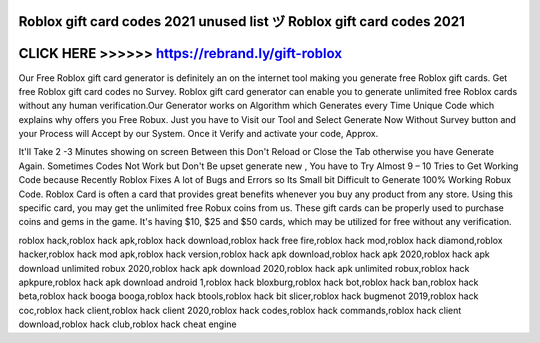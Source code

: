 Roblox gift card codes 2021 unused list ヅ Roblox gift card codes 2021
======================================================================




CLICK HERE >>>>>> https://rebrand.ly/gift-roblox
=================================================



Our Free Roblox gift card generator is definitely an on the internet tool making you generate free Roblox gift cards. Get free Roblox gift card codes no Survey. Roblox gift card generator can enable you to generate unlimited free Roblox cards without any human verification.Our Generator works on Algorithm which Generates every Time Unique Code which explains why offers you Free Robux. Just you have to Visit our Tool and Select Generate Now Without Survey button and your Process will Accept by our System. Once it Verify and activate your code, Approx. 

It'll Take 2 -3 Minutes showing on screen Between this Don't Reload or Close the Tab otherwise you have Generate Again. Sometimes Codes Not Work but Don't Be upset generate new , You have to Try Almost 9 – 10 Tries to Get Working Code because Recently Roblox Fixes A lot of Bugs and Errors so Its Small bit Difficult to Generate 100% Working Robux Code. Roblox Card is often a card that provides great benefits whenever you buy any product from any store. Using this specific card, you may get the unlimited free Robux coins from us. These gift cards can be properly used to purchase coins and gems in the game. It's having $10, $25 and $50 cards, which may be utilized for free without any verification.

roblox hack,roblox hack apk,roblox hack download,roblox hack free fire,roblox hack mod,roblox hack diamond,roblox hacker,roblox hack mod apk,roblox hack version,roblox hack apk download,roblox hack apk 2020,roblox hack apk download unlimited robux 2020,roblox hack apk download 2020,roblox hack apk unlimited robux,roblox hack apkpure,roblox hack apk download android 1,roblox hack bloxburg,roblox hack bot,roblox hack ban,roblox hack beta,roblox hack booga booga,roblox hack btools,roblox hack bit slicer,roblox hack bugmenot 2019,roblox hack coc,roblox hack client,roblox hack client 2020,roblox hack codes,roblox hack commands,roblox hack client download,roblox hack club,roblox hack cheat engine
